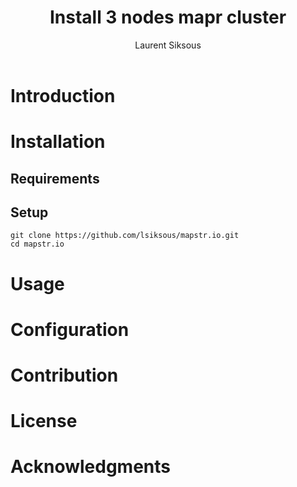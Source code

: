 #+TITLE: Install 3 nodes mapr cluster
#+AUTHOR: Laurent Siksous

* Introduction

[[file:media/topo.png]]

* Installation
** Requirements

** Setup

     #+BEGIN_SRC shell
     git clone https://github.com/lsiksous/mapstr.io.git
     cd mapstr.io
     #+END_SRC

* Usage

* Configuration

* Contribution

* License

* Acknowledgments
